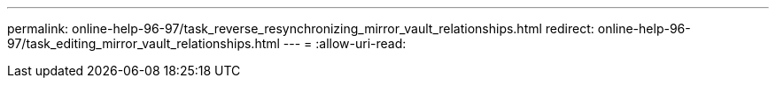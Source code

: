 ---
permalink: online-help-96-97/task_reverse_resynchronizing_mirror_vault_relationships.html 
redirect: online-help-96-97/task_editing_mirror_vault_relationships.html 
---
= 
:allow-uri-read: 


